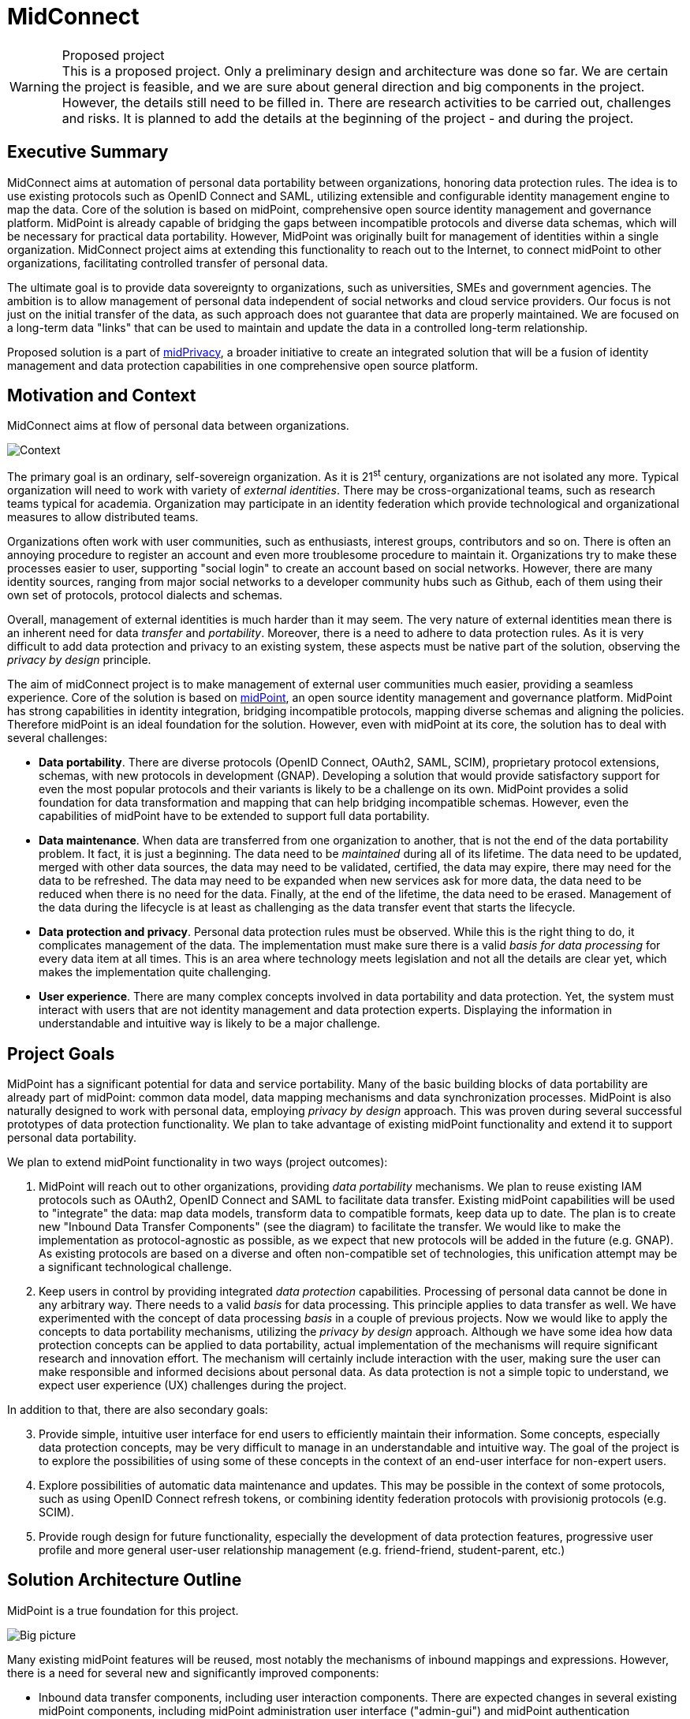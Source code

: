 = MidConnect
:page-visibility: hidden
:page-toc: top

.Proposed project
WARNING: This is a proposed project.
Only a preliminary design and architecture was done so far.
We are certain the project is feasible, and we are sure about general direction and big components in the project.
However, the details still need to be filled in.
There are research activities to be carried out, challenges and risks.
It is planned to add the details at the beginning of the project - and during the project.


== Executive Summary

MidConnect aims at automation of personal data portability between organizations, honoring data protection rules.
The idea is to use existing protocols such as OpenID Connect and SAML, utilizing extensible and configurable identity management engine to map the data.
Core of the solution is based on midPoint, comprehensive open source identity management and governance platform.
MidPoint is already capable of bridging the gaps between incompatible protocols and diverse data schemas, which will be necessary for practical data portability.
However, MidPoint was originally built for management of identities within a single organization.
MidConnect project aims at extending this functionality to reach out to the Internet, to connect midPoint to other organizations, facilitating controlled transfer of personal data.

The ultimate goal is to provide data sovereignty to organizations, such as universities, SMEs and government agencies.
The ambition is to allow management of personal data independent of social networks and cloud service providers.
Our focus is not just on the initial transfer of the data, as such approach does not guarantee that data are properly maintained.
We are focused on a long-term data "links" that can be used to maintain and update the data in a controlled long-term relationship.

Proposed solution is a part of xref:/midpoint/midprivacy[midPrivacy], a broader initiative to create an integrated solution that will be a fusion of identity management and data protection capabilities in one comprehensive open source platform.

== Motivation and Context

MidConnect aims at flow of personal data between organizations.

image::midconnect-context.png[Context]

The primary goal is an ordinary, self-sovereign organization.
As it is 21^st^ century, organizations are not isolated any more.
Typical organization will need to work with variety of _external identities_.
There may be cross-organizational teams, such as research teams typical for academia.
Organization may participate in an identity federation which provide technological and organizational measures to allow distributed teams.

Organizations often work with user communities, such as enthusiasts, interest groups, contributors and so on.
There is often an annoying procedure to register an account and even more troublesome procedure to maintain it.
Organizations try to make these processes easier to user, supporting "social login" to create an account based on social networks.
However, there are many identity sources, ranging from major social networks to a developer community hubs such as Github, each of them using their own set of protocols, protocol dialects and schemas.

Overall, management of external identities is much harder than it may seem.
The very nature of external identities mean there is an inherent need for data _transfer_ and _portability_.
Moreover, there is a need to adhere to data protection rules.
As it is very difficult to add data protection and privacy to an existing system, these aspects must be native part of the solution, observing the _privacy by design_ principle.

The aim of midConnect project is to make management of external user communities much easier, providing a seamless experience.
Core of the solution is based on https://midpoint.evolveum.com/[midPoint], an open source identity management and governance platform.
MidPoint has strong capabilities in identity integration, bridging incompatible protocols, mapping diverse schemas and aligning the policies.
Therefore midPoint is an ideal foundation for the solution.
However, even with midPoint at its core, the solution has to deal with several challenges:

* *Data portability*.
There are diverse protocols (OpenID Connect, OAuth2, SAML, SCIM), proprietary protocol extensions, schemas, with new protocols in development (GNAP).
Developing a solution that would provide satisfactory support for even the most popular protocols and their variants is likely to be a challenge on its own.
MidPoint provides a solid foundation for data transformation and mapping that can help bridging incompatible schemas.
However, even the capabilities of midPoint have to be extended to support full data portability.

* *Data maintenance*.
When data are transferred from one organization to another, that is not the end of the data portability problem.
It fact, it is just a beginning.
The data need to be _maintained_ during all of its lifetime.
The data need to be updated, merged with other data sources, the data may need to be validated, certified, the data may expire, there may need for the data to be refreshed.
The data may need to be expanded when new services ask for more data, the data need to be reduced when there is no need for the data.
Finally, at the end of the lifetime, the data need to be erased.
Management of the data during the lifecycle is at least as challenging as the data transfer event that starts the lifecycle.

* *Data protection and privacy*.
Personal data protection rules must be observed.
While this is the right thing to do, it complicates management of the data.
The implementation must make sure there is a valid _basis for data processing_ for every data item at all times.
This is an area where technology meets legislation and not all the details are clear yet, which makes the implementation quite challenging.

* *User experience*.
There are many complex concepts involved in data portability and data protection.
Yet, the system must interact with users that are not identity management and data protection experts.
Displaying the information in understandable and intuitive way is likely to be a major challenge.


== Project Goals

MidPoint has a significant potential for data and service portability.
Many of the basic building blocks of data portability are already part of midPoint: common data model, data mapping mechanisms and data synchronization processes.
MidPoint is also naturally designed to work with personal data, employing _privacy by design_ approach.
This was proven during several successful prototypes of data protection functionality.
We plan to take advantage of existing midPoint functionality and extend it to support personal data portability.

We plan to extend midPoint functionality in two ways (project outcomes):

. MidPoint will reach out to other organizations, providing _data portability_ mechanisms.
We plan to reuse existing IAM protocols such as OAuth2, OpenID Connect and SAML to facilitate data transfer.
Existing midPoint capabilities will be used to "integrate" the data: map data models, transform data to compatible formats, keep data up to date.
The plan is to create new "Inbound Data Transfer Components" (see the diagram) to facilitate the transfer.
We would like to make the implementation as protocol-agnostic as possible, as we expect that new protocols will be added in the future (e.g. GNAP).
As existing protocols are based on a diverse and often non-compatible set of technologies, this unification attempt may be a significant technological challenge.

. Keep users in control by providing integrated _data protection_ capabilities.
Processing of personal data cannot be done in any arbitrary way.
There needs to a valid _basis_ for data processing.
This principle applies to data transfer as well.
We have experimented with the concept of data processing _basis_ in a couple of previous projects.
Now we would like to apply the concepts to data portability mechanisms, utilizing the _privacy by design_ approach.
Although we have some idea how data protection concepts can be applied to data portability, actual implementation of the mechanisms will require significant research and innovation effort.
The mechanism will certainly include interaction with the user, making sure the user can make responsible and informed decisions about personal data.
As data protection is not a simple topic to understand, we expect user experience (UX) challenges during the project.

In addition to that, there are also secondary goals:

[start=3]
. Provide simple, intuitive user interface for end users to efficiently maintain their information.
Some concepts, especially data protection concepts, may be very difficult to manage in an understandable and intuitive way.
The goal of the project is to explore the possibilities of using some of these concepts in the context of an end-user interface for non-expert users.

. Explore possibilities of automatic data maintenance and updates.
This may be possible in the context of some protocols, such as using OpenID Connect refresh tokens, or combining identity federation protocols with provisionig protocols (e.g. SCIM).

. Provide rough design for future functionality, especially the development of data protection features, progressive user profile and more general user-user relationship management (e.g. friend-friend, student-parent, etc.)

== Solution Architecture Outline

MidPoint is a true foundation for this project.

image::midconnect-big-picture.png[Big picture]


Many existing midPoint features will be reused, most notably the mechanisms of inbound mappings and expressions.
However, there is a need for several new and significantly improved components:

* Inbound data transfer components, including user interaction components.
There are expected changes in several existing midPoint components, including midPoint administration user interface ("admin-gui") and midPoint authentication mechanism ("flexible authentication").
It is likely the existing code may need to be re-structured.

* Data protection policies, implemented in midPoint core.
Existing midPoint data model need to be extended to support concepts of _data requirement_ and _data release_.
The ideal place seems to be extension of existing concepts of _abstract role_ and _assignment_.

* Self-service user interface (prototype).
MidPoint already has some self-service functionality in its administration user interface.
However, that functionality is very "technological" and complex.
According to our feedback, existing functionality is too difficult to understand for non-expert users.
Existing self-service user interface is composed of administration user interface components, which means it is not easy to significantly change the design and behavior of the user interface.
Effort to adapt existing interface and effort needed to create a new user interface is comparable.
Therefore we have decided for a fresh start.
We plan to build a new self-service user interface, specifically aimed at non-expert end users.
Our plan is to employ user experience (UX) expertise to make the interface understandable and easy to use.

Results of this project are meant to seamlessly fit into midPoint, aligning with existing midPoint architecture and development process.
The results of first part of the project (prototype) is planned to be part of midPoint 4.4.
The results of second part of the project (product) is planned to be part of midPoint 4.5.

=== Inbound Data Transfer Components

Inbound data transfer components (a.k.a. "enrollment components") are components that take care of processing user data when a new user lands in our system.
The components will try to determine whether we can get user's data using some of the supported "identity protocols" such as SAML, OpenID Connect or OAuth2.

image::enrollment-components.png[Enrollment components]

The key part of the solution is the component which we now call "flexible authentication".
This component implements the client side of the "identity protocols" (SAML is the only currently supported protocol).
The original purpose of this component is to authenticate user for access to midPoint administration user interface.
This component will need to be slightly re-structured and extended during this project, as we are interested in more than mere authentication.
The component will need to determine user's data, e.g. from SAML attribute assertions send in the request.

It is expected that the new user entering the system will need to be routed through an interactive "enrollment" procedure.
This may be though of as an elaborate and semi-automated user registration procedure.
Due to the data protection rules, we need to process user's data on a specific _basis_. The _basis_ specifies what data items are required, which are optional and so on.
The user has to be informed about the use of personal data, and there may be a need for user's consent to use optional data items (see below).
The interaction might perhaps be skipped, in case that the sending party (identity provider) has already cleared the data requirements and choices with the user and there is a sufficient proof that it happened.
However, even in that case, we may need to ask the user to fill in missing data items that the sending party have not provided.
The exact details of this procedure are not yet entirely clear, as understanding of all applicable data protection regulations is not easy.
Filling in the details may need to use legal services in the area of data protection to get relevant advice.
However, we are almost certain that user interaction will need to take place at least in some cases.

The components may also need to correlate the identity with a database of existing identities in a system.
This is necessary to avoid undesirable duplication of identities.
It is also necessary for user convenience, e.g. we do not want to ask user for data that the user has already provided in previous interactions.
However, identity correlation is not an easy task and there seem to be no single and simple solution.
It is likely that user interaction will be required, e.g. user confirming the correlation match, even proving the identity.
We plan to re-use identity correlation capabilities that midPoint already has.
However, those capabilities were designed for enterprise environment, therefore the existing correlation functionality is non-interactive.
Extension of those capabilities need to be considered.


=== Data Requirement And Release

It is essential the enrollment procedure - and in fact the entire personal data processing - follows the proper data protection procedures.
We can only process those data items that are necessary to carry out the service, or data items that the user explicitly allowed to use.
In other words, we must always process the data according to the _basis for data processing_.

_Basis for data processing_ is a fundamental concept of personal data protection.
We have xref:/midpoint/midprivacy/phases/01-data-provenance-prototype/provenance-origin-basis/[encoutered this concept before] and identified it as one of the most important concepts for identity management.
The _basis_ applies also in the "enrollment" case.

The fundamental insight is that enrollment/registration never happen in a vacuum.
There is always some _basis_ for registration,
e.g. user becoming community member, registration for interest group, etc.

The _basis_ specifies _data requirement_.
The _data requirement_ is a light of data items that are necessary or desirable for the purpose that the _basis_ represents.
As long as the _basis_ applies, we can store the specified data items and use them for the specific purpose.
When the _basis_ no longer applies, we have to erase the data, unless there is another basis that applies to the data.
The _basis_ effectively controls the lifecycle of data items.

In midPoint, the _basis_ can be represented by an _abstract role_, which is usually a Role, Org or a Service.
This seems to be a very good fit, which is also partially confirmed by the experiments in "phase 0" of xref:/midpoint/midprivacy/[midPrivacy initiative].
The results of xref:/midpoint/midprivacy/phases/01-data-provenance-prototype/["provenance" phase of midPrivacy] also support this choice,
as was described in xref:/midpoint/midprivacy/phases/01-data-provenance-prototype/provenance-origin-basis/[Provenance, Origin and Basis document].

While the _basis_ specifies _data requirement_, there are likely to be optional data items that the user may choose to release or choose to keep private.
Therefore, the _basis_ itself is not enough just by itself, we need a place where to record the _choices_ of individual users.
We need a place where we can record user's _data release_ information.
The _data release_ needs to be bound to a particular basis, it may be time-bound, and there will certainly be metadata (e.g. date and time of the release).
MidPoint _assignment_ data structure seems to be a suitable place to store _data release_ information.
_Assignment_ is naturally bound to _abstract role_ that represents the _basis_.
There are also metadata and time constraints.
Although the choice to use _assignment_ to record _data release_ information has to be validated, it looks like a good choice at this stage of the project.

.Consideration
TIP: We have thought about some special data structure that would bind the "data release" to the shadow.
However, this data structure looks almost exactly like assignment.
It looks easier to use assignment, bound to the user.
The account is linked to the user.
However, we would probably need to refer to the shadow in the "basis/release" assignment, to make the data source explicit.

The situation is schematically illustrated in the following diagram:

image::midconnect-data-release-inbound.png[Data release]

Traditionally, identity management systems worked with directory servers and databases in a single organization.
The IDM systems usually assumed that the data are always available, that the data can be fetched directly from the source.
This a fair assumption to make, it also adds a benefit of having a fresh data, which allows early detection and propagation of data changes.
However, the situation is quite different when it comes to the cross-organizational case.

When the original source of the data is in different organization then the destination of the data, we cannot assume that we have instant access to the data source.
This is amplified by the nature of current "identity protocols" such as SAML, where the data are in fact available only at the moment of user authentication.
This means that midPoint will need to store or cache the data, to have them available as needed.
MidPoint has a concept of _shadow_ objects that represent the data in a remote system.
The _shadow_ usually contains just the most essential identifiers of the remote objects.
However, there is an experimental functionality to cache all the data in midPoint, which can be re-used in this project.

In the usual intra-organizational case, midPoint stores the compiled authoritative data in the _user_ object.
In that case there is very little motivation to cache data in the shadow.
However, in intra-organizational case there is usually a very small number of data sources such as HR system or company directory.
These source are known _a priori_, and the data flow are governed by organizational-wide policies that are mostly static.
Therefore the authoritative, compiled state of the _user_ object can be easily computed as needed.
However, the cross-organizational case is vastly different.
There are diverse data sources, such as identity providers in a federation.
While the federations, social networks, community sites and similar data sources cannot appear in an entirely arbitrary way, the situation is considerably much more dynamic than it is in a typical intra-enterprise case.
However, the most significant difference is that the data flow is not controlled solely by the policies.
Choices of the users are the ultimate determinant in allowing or prohibiting a data flow.
Additionally, the same identity is likely to be present in several data sources (several social network or federations), or even in several instances of the same data source (several identity providers in the same federation).
Individual data sources may have inconsistent or even conflicting data, therefore simple policy-based mapping of the data to the _user_ object will not work.
Caching the original data in their original "raw" form may help resolve the conflicts, especially in case that user interaction will be required.
In fact, the _shadow_ may work like a "lightweight persona", enabling various approaches to merging identity data.
The exact mechanisms is still unknown, but we are reasonably certain that any viable mechanism will need the "raw" data from the shadow.

In addition to the data caching capability, the _shadow_ creates a _data link_ to the original source of the data.
Therefore the data could, theoretically, be refreshed when needed.
However, there are usually protocol limitations.
E.g. SAML protocol makes the data available only during (interactive) authentication flow.
Yet, there may be some chances, such as using OpenID Connect refresh token, or combining the primary protocols with a more CRUD-like secondary protocols (such as SCIM).
This is an avenue that is worth exploring in the project, although it is perhaps too early to commit to any tangible results.

=== Self-Service User Interface

MidPoint has a comprehensive and feature-rich user interface.
This user interface is designed for advanced users.
It can be used to manage the identities, configure and monitor midPoint platform.
However, the inherent complexity of such user interface is a limiting factor for ordinary users.
There is small "end user" part of the existing user interface that is designed for ordinary users.
However, we are constantly receiving feedback from users that the user interface is complex and non-intuitive.
We have made several attempts to improve the end user part of the interface.
However, as the interface is technologically and conceptually part of much larger functionality, it is very hard to make any dramatic change in overall approach.
We have concluded that the existing midPoint administrative user interface is not suitable for end users.

We believe that long-term data maintenance is an essential for data portability.
Transfer of data from one system to another is just a first step in the data portability flow.
An ability to maintain the data is at least as important as the initial data transfer.
As there are numerous limitations of existing protocols, complexities of identity correlation, data protection regulations and other factors, long-term maintenance of personal data will required fair amount of user interaction.

As existing MidPoint administrative user interface is not a promising development path for interaction with end users, we have decided to try a different approach.
We have decided to start working on a new user interface, targeted specifically at end users, with a strong focus on user experience.
The ultimate goal is to create an user interface that an ordinary user can understand and use in an intuitive way.
There are likely to be some challenges, as we have to deal with complex concepts of data origin, transfer, linking and data protection.

Technologically, we plan to start the work from an existing user interface of Perun, an identity management system that Masaryk University uses to manage identities.
We would like to reuse the technology and some of the concepts, which is supported by participation of some members of Masaryk University development team.
Important part of the development effort is a strong focus on user experience (UX).
The implementation will begin with requirements analysis and preliminary definition of the scope.
Some required functionality is obvious (such as modification of some user data), other functionality is not (extend of credential management, management of privileges, groups, etc.)
The scope has to be carefully chosen to avoid over-complicating the interface.
This will be accompanied by a work on UX aspects.
We plan to develop the interface in iterations, gathering feedback from users and applying user experience improvements during the development.
The goal is to have simple, but usable interface at the end, rather than complex and unusable one.

The self-service user interface will connect to midPoint server by the means of midPoint RESTful interface.
Almost all the services needed by the user interface should be already available in the existing RESTful interface of midPoint.
We plan to add the missing services or parameters as needed.


== Challenges, Questions and Ideas

The goal of the project is to develop production-ready functionality, and we are mostly certain about project feasibility, the general direction of product development and the overall solution architecture.
Despite that, there is still a significant research element.
There are unknowns, open questions, challenges and ideas to explore.
Following list summarizes the known open questions, challenges:

* Implications of data protection on identity management.
We have already xref:/midpoint/midprivacy/phases/01-data-provenance-prototype/provenance-origin-basis/[identified some challenges], which can be used as basis for potential solution.
We have considered the concepts of _origin_, _yeild_ and especially the concept of _basis for data processing_.
However, the ideas from previous project need to be validated and further refined.

* Correlation and merging of multiplied identities.
How to identify that an person that is enrolling is matching the person that we have already recorded in our database?
How to merge the data?
How to deal with conflicts?
This may lead to use of _personas_, which are already supported in midPoint, albeit the support was aimed at a different use case.
However, _personas_ may be complex, they are likely to be difficult to understand for the end users.
It is possible that using data cached in shadow may be used as a more natural "lightweight persona", as the data are naturally bound to the origin.
There are be several options worth considering.

* Data freshness.
How do we keep the data fresh?
How to update the data, given all the limitations of existing protocols?

* Exact scope of self-service functionality.
The more functionality will be there, the harder it will be to understand and use.
We have learned that lesson from existing midPoint administration UI.
What are the most essential functionality elements that are necessary for end users?
How to represent them is a simple way?

* Data protection user experience.
The process of personal data release may seem simple, but it is not.
How do we show the release options to the user in such a way, that even an untrained user will understand it?
How do we display the _basis_ (purpose of data processing) to make it readable and obvious?
We want to avoid situation as it is with _terms of service_ and _cookie consent_ dialogs today.
Having such a "legalish" dialog will completely spoil the goal of the data protection, as people will usually click on "agree" button without even thinking about it.
Good user experience is crucial.

Ideas to explore:

* We may want a special "self asserted" shadow, that would cache data entered by the user during registration flow - and even maybe during normal user profile edits.
In that case we do not lose the data if we ever have to delete/unlink source (e.g. SocNet) shadow.
This may also be easier for data merging and provenance.
This needs to be further explored.


== Approximate Project Plan

The plan is to develop a prototype solution in the first part of midConnect project.
The prototype is planned to be part of midPoint 4.4 (as _experimental_ functionality) - as long as there is no risk of destabilizing midPoint 4.4 code.
The prototype will be productized during the second part of the project.
The result of the project will be part of midPoint 4.5.

=== Milestones

|===
| Milestone | Description | Date

|
|Project start
| 1 Apr 2021 (assumed)

|M1
|Design and architecture
| 31 May 2021


|M2
|Minimal prototype
| 9 Jul 2021

|M3
|Presentable prototype, End of phase I
| 31 Aug 2021

|M4
|Minimal product
|14 Oct 2021

|M5
|Viable tested product
|30 Nov 2021

|M6
|End of phase II, End of project
|31 Dec 2021
|===

== Future Potential

MidConnect project will deliver a productized solution at its end.
However, there is still potential for future improvement and innovation after the project.
Many potential avenues for future development will be certainly uncovered during the project.
Yet, there are some possibilities that show their promise even now:

* The concept of _basis for data processing_ in a form of _abstract role_, together with _data release_ concept can be re-used for other use cases.
Most notably, such concepts can be re-used for _outbound_ data processing (provisioning).
Each service can specify _data requirements_ according to the purpose of data processing in the service.
MidPoint can check that the requirements are satisfied when the service is activated (assigned).
Similarly, midPoint can dispose of the personal data that are not longer needed when a service is deactivated.

* The concept of data requirement/release is also a step towards _progressive user profile_.
The basic idea is to maintain only those personal data items that are necessary to provide a viable service.
The data can be supplied in a _progressive_ fashion when new service is activated or upgraded and new data items are needed.
MidPoint could ask the user to supply the data, or perhaps use appropriate protocols to automatically retrieve the data on demand.

* The self-service interface can be extended to support more functionality.
There is a demand for self-service management of groups and person-to-person relations (favorite contacts, friend-friend, student-parent).
Appropriate user experience is likely to be a challenge, however the self-service user interface should be perfectly suitable for this purpose.

== See Also

* xref:/midpoint/midprivacy[MidPrivacy initiative]

